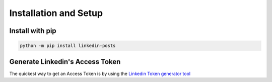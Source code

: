 Installation and Setup
======================



Install with **pip**
---------------------

.. code-block:: sh

    python -m pip install linkedin-posts


Generate Linkedin's  Access Token
---------------------------------

The quickest way to get an Access Token is by using the `Linkedin Token generator tool <https://www.linkedin.com/developers/tools/oauth/token-generatorL>`_

